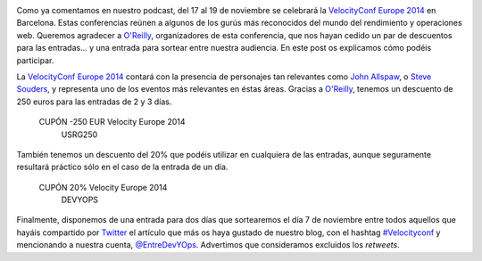 .. title: Concurso de una entrada para la Velocity Conf Europe 2014
.. author: Ignasi Fosch
.. slug: concurso-velocity
.. date: 2014/10/15 00:00
.. tags: Eventos

.. image:: /images/velocity14_logo.png
   :width: 363 
   :height: 99
   :alt: VelocityConf 2014
   :align: left

Como ya comentamos en nuestro podcast, del 17 al 19 de noviembre se celebrará la `VelocityConf Europe 2014`_ en Barcelona. Estas conferencias reúnen a algunos de los gurús más reconocidos del mundo del rendimiento y operaciones web. Queremos agradecer a `O'Reilly`_, organizadores de esta conferencia, que nos hayan cedido un par de descuentos para las entradas... y una entrada para sortear entre nuestra audiencia. En este post os explicamos cómo podéis participar.

.. TEASER_END

La `VelocityConf Europe 2014`_ contará con la presencia de personajes tan relevantes como `John Allspaw`_, o `Steve Souders`_, y representa uno de los eventos más relevantes en éstas áreas. Gracias a `O'Reilly`_, tenemos un descuento de 250 euros para las entradas de 2 y 3 días.

.. class:: coupon
..

 CUPÓN -250 EUR Velocity Europe 2014
  USRG250

También tenemos un descuento del 20% que podéis utilizar en cualquiera de las entradas, aunque seguramente resultará práctico sólo en el caso de la entrada de un día.

.. class:: coupon
..

 CUPÓN 20% Velocity Europe 2014
  DEVYOPS

Finalmente, disponemos de una entrada para dos días que sortearemos el día 7 de noviembre entre todos aquellos que hayáis compartido por Twitter_ el artículo que más os haya gustado de nuestro blog, con el hashtag `#Velocityconf`_ y mencionando a nuestra cuenta, `@EntreDevYOps`_. Advertimos que consideramos excluidos los *retweets*.

.. _`VelocityConf Europe 2014`: http://velocityconf.com/velocityeu2014
.. _`O'Reilly`: http://oreilly.com/
.. _`John Allspaw`: https://twitter.com/allspaw
.. _`Steve Souders`: http://www.stevesouders.com/
.. _Twitter: https://twitter.com/
.. _`#Velocityconf`: https://twitter.com/hashtag/velocityconf
.. _`@EntreDevYOps`: https://twitter.com/@EntreDevYOps
